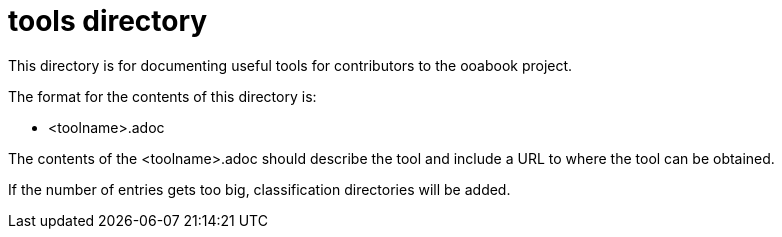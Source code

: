 = tools directory

This directory is for documenting useful tools for contributors to the ooabook
project.

The format for the contents of this directory is:

- <toolname>.adoc

The contents of the <toolname>.adoc should describe the tool and include a URL
to where the tool can be obtained.

If the number of entries gets too big, classification directories will be added.

